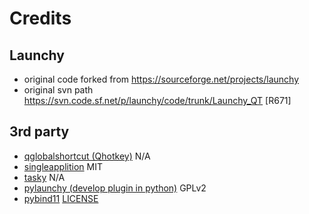 
* Credits
** Launchy
- original code forked from https://sourceforge.net/projects/launchy
- original svn path https://svn.code.sf.net/p/launchy/code/trunk/Launchy_QT [R671]

** 3rd party
- [[https://github.com/mitei/qglobalshortcut][qglobalshortcut (Qhotkey)]]               N/A
- [[https://github.com/itay-grudev/SingleApplication][singleapplition]]                         MIT
- [[https://sourceforge.net/projects/tasky-launchy/][tasky]]                                   N/A
- [[https://github.com/kshahar/pylaunchy][pylaunchy (develop plugin in python)]]    GPLv2
- [[https://github.com/pybind/pybind11][pybind11]]                                [[https://github.com/pybind/pybind11/blob/master/LICENSE][LICENSE]]
